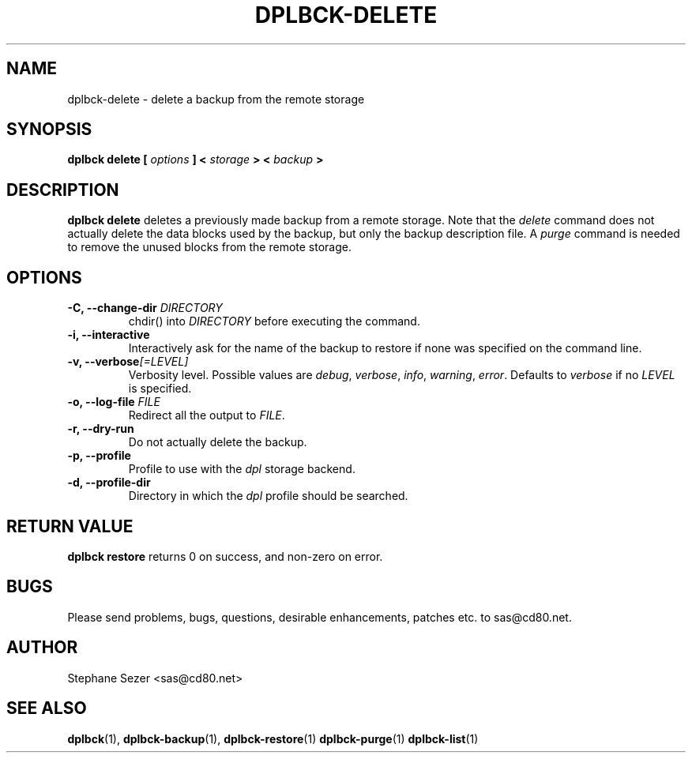 .\" 
.\" 
.\" Copyright (c) 2011, Stephane Sezer
.\" All rights reserved.
.\" 
.\" Redistribution and use in source and binary forms, with or without
.\" modification, are permitted provided that the following conditions are met:
.\"     * Redistributions of source code must retain the above copyright
.\"       notice, this list of conditions and the following disclaimer.
.\"     * Redistributions in binary form must reproduce the above copyright
.\"       notice, this list of conditions and the following disclaimer in the
.\"       documentation and/or other materials provided with the distribution.
.\"     * Neither the name of Stephane Sezer nor the names of its contributors
.\"       may be used to endorse or promote products derived from this software
.\"       without specific prior written permission.
.\" 
.\" THIS SOFTWARE IS PROVIDED BY THE COPYRIGHT HOLDERS AND CONTRIBUTORS "AS IS"
.\" AND ANY EXPRESS OR IMPLIED WARRANTIES, INCLUDING, BUT NOT LIMITED TO, THE
.\" IMPLIED WARRANTIES OF MERCHANTABILITY AND FITNESS FOR A PARTICULAR PURPOSE
.\" ARE DISCLAIMED. IN NO EVENT SHALL Stephane Sezer BE LIABLE FOR ANY DIRECT,
.\" INDIRECT, INCIDENTAL, SPECIAL, EXEMPLARY, OR CONSEQUENTIAL DAMAGES
.\" (INCLUDING, BUT NOT LIMITED TO, PROCUREMENT OF SUBSTITUTE GOODS OR SERVICES;
.\" LOSS OF USE, DATA, OR PROFITS; OR BUSINESS INTERRUPTION) HOWEVER CAUSED AND
.\" ON ANY THEORY OF LIABILITY, WHETHER IN CONTRACT, STRICT LIABILITY, OR TORT
.\" (INCLUDING NEGLIGENCE OR OTHERWISE) ARISING IN ANY WAY OUT OF THE USE OF THIS
.\" SOFTWARE, EVEN IF ADVISED OF THE POSSIBILITY OF SUCH DAMAGE.
.\" 
.\" 

.TH DPLBCK-DELETE 1 "2011" "" ""

.SH NAME
dplbck-delete \- delete a backup from the remote storage

.SH SYNOPSIS
.B dplbck delete [
.I options
.B ] <
.I storage
.B > <
.I backup
.B >

.SH DESCRIPTION
.B dplbck delete
deletes a previously made backup from a remote storage. Note that the
.I delete
command does not actually delete the data blocks used by the backup, but
only the backup description file. A
.I purge
command is needed to remove the unused blocks from the remote storage.

.SH OPTIONS

.TP
.B -C, --change-dir \fIDIRECTORY\fR
chdir() into
.I DIRECTORY
before executing the command.

.TP
.B -i, --interactive
Interactively ask for the name of the backup to restore if none was
specified on the command line.

.TP
.B -v, --verbose\fI[=LEVEL]\fR
Verbosity level. Possible values are
.I debug\fR,
.I verbose\fR,
.I info\fR,
.I warning\fR,
.I error\fR.
Defaults to
.I verbose
if no
.I LEVEL
is specified.

.TP
.B -o, --log-file \fIFILE\fR
Redirect all the output to
.I FILE\fR.

.TP
.B -r, --dry-run
Do not actually delete the backup.

.TP
.B -p, --profile
Profile to use with the
.I dpl
storage backend.

.TP
.B -d, --profile-dir
Directory in which the
.I dpl
profile should be searched.

.SH RETURN VALUE
.B dplbck restore
returns 0 on success, and non-zero on error.

.SH BUGS
Please send problems, bugs, questions, desirable enhancements, patches
etc. to sas@cd80.net.

.SH AUTHOR
Stephane Sezer <sas@cd80.net>

.SH SEE ALSO
.BR dplbck (1),
.BR dplbck-backup (1),
.BR dplbck-restore (1)
.BR dplbck-purge (1)
.BR dplbck-list (1)
